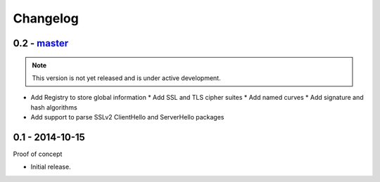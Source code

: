 Changelog
=========

0.2 - `master`_
~~~~~~~~~~~~~~~

.. note:: This version is not yet released and is under active development.

* Add Registry to store global information
  * Add SSL and TLS cipher suites
  * Add named curves
  * Add signature and hash algorithms
* Add support to parse SSLv2 ClientHello and ServerHello packages


0.1 - 2014-10-15
~~~~~~~~~~~~~~~~

Proof of concept

* Initial release.

.. _`master`: https://github.com/DinoTools/python-flextls
